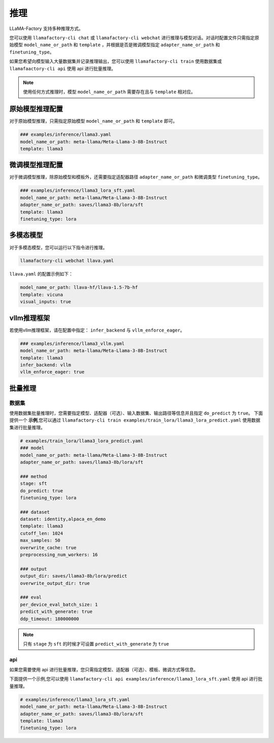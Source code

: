推理
==========================

LLaMA-Factory 支持多种推理方式。

您可以使用 ``llamafactory-cli chat`` 或 ``llamafactory-cli webchat`` 进行推理与模型对话。对话时配置文件只需指定原始模型 ``model_name_or_path`` 和 ``template`` ，并根据是否是微调模型指定 ``adapter_name_or_path`` 和 ``finetuning_type``。

如果您希望向模型输入大量数据集并记录推理输出，您可以使用 ``llamafactory-cli train`` 使用数据集或 ``llamafaactory-cli api`` 使用 api 进行批量推理。

.. note::
    使用任何方式推理时，模型 ``model_name_or_path`` 需要存在且与 ``template`` 相对应。

原始模型推理配置
----------------------------
对于原始模型推理，只需指定原始模型 ``model_name_or_path`` 和 ``template`` 即可。

.. code-block:: yaml

    ### examples/inference/llama3.yaml
    model_name_or_path: meta-llama/Meta-Llama-3-8B-Instruct
    template: llama3


微调模型推理配置
------------------------------
对于微调模型推理，除原始模型和模板外，还需要指定适配器路径 ``adapter_name_or_path`` 和微调类型 ``finetuning_type``。

.. code-block:: yaml

    ### examples/inference/llama3_lora_sft.yaml
    model_name_or_path: meta-llama/Meta-Llama-3-8B-Instruct
    adapter_name_or_path: saves/llama3-8b/lora/sft
    template: llama3
    finetuning_type: lora


多模态模型
----------------------

对于多模态模型，您可以运行以下指令进行推理。

.. code-block:: bash

    llamafactory-cli webchat llava.yaml

``llava.yaml`` 的配置示例如下：

.. code-block:: yaml

    model_name_or_path: llava-hf/llava-1.5-7b-hf
    template: vicuna
    visual_inputs: true




vllm推理框架
------------------------
若使用vllm推理框架，请在配置中指定： ``infer_backend`` 与 ``vllm_enforce_eager``。

.. code-block:: yaml

    ### examples/inference/llama3_vllm.yaml
    model_name_or_path: meta-llama/Meta-Llama-3-8B-Instruct
    template: llama3
    infer_backend: vllm
    vllm_enforce_eager: true



.. _批量推理:
批量推理
-------------------------

数据集
~~~~~~~~~~~~~~~~~~~~~~~
使用数据集批量推理时，您需要指定模型、适配器（可选）、输入数据集、输出路径等信息并且指定 ``do_predict`` 为 ``true``。
下面提供一个 **示例**,您可以通过 ``llamafactory-cli train examples/train_lora/llama3_lora_predict.yaml`` 使用数据集进行批量推理。

.. code-block:: yaml

    # examples/train_lora/llama3_lora_predict.yaml
    ### model
    model_name_or_path: meta-llama/Meta-Llama-3-8B-Instruct
    adapter_name_or_path: saves/llama3-8b/lora/sft

    ### method
    stage: sft
    do_predict: true
    finetuning_type: lora

    ### dataset
    dataset: identity,alpaca_en_demo
    template: llama3
    cutoff_len: 1024
    max_samples: 50
    overwrite_cache: true
    preprocessing_num_workers: 16

    ### output
    output_dir: saves/llama3-8b/lora/predict
    overwrite_output_dir: true

    ### eval
    per_device_eval_batch_size: 1
    predict_with_generate: true
    ddp_timeout: 180000000

.. note::

    只有 ``stage`` 为 ``sft`` 的时候才可设置 ``predict_with_generate`` 为 ``true``


api
~~~~~~~~~~~~~~~~~
如果您需要使用 api 进行批量推理，您只需指定模型、适配器（可选）、模板、微调方式等信息。

下面提供一个示例,您可以使用 ``llamafactory-cli api examples/inference/llama3_lora_sft.yaml`` 使用 api 进行批量推理。

.. code-block:: yaml

    # examples/inference/llama3_lora_sft.yaml
    model_name_or_path: meta-llama/Meta-Llama-3-8B-Instruct
    adapter_name_or_path: saves/llama3-8b/lora/sft
    template: llama3
    finetuning_type: lora


